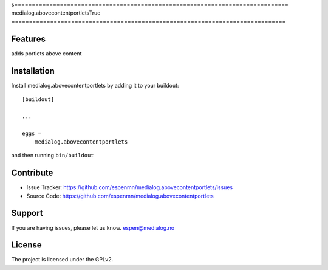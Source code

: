 s==============================================================================
medialog.abovecontentportletsTrue
==============================================================================



Features
--------

adds portlets above content


Installation
------------

Install medialog.abovecontentportlets by adding it to your buildout::

    [buildout]

    ...

    eggs =
        medialog.abovecontentportlets


and then running ``bin/buildout``


Contribute
----------

- Issue Tracker: https://github.com/espenmn/medialog.abovecontentportlets/issues
- Source Code: https://github.com/espenmn/medialog.abovecontentportlets
 

Support
-------

If you are having issues, please let us know.
espen@medialog.no


License
-------

The project is licensed under the GPLv2.
